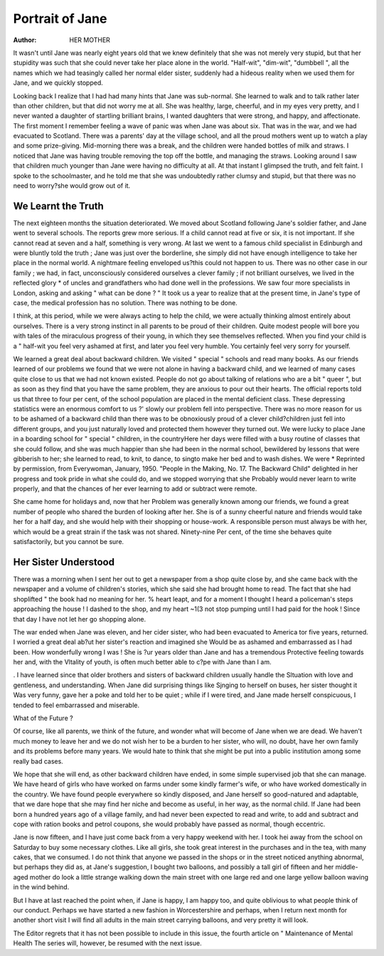 Portrait of Jane
=================

:Author: HER MOTHER
It wasn't until Jane was nearly eight years old
that we knew definitely that she was not merely
very stupid, but that her stupidity was such that
she could never take her place alone in the
world. "Half-wit", "dim-wit", "dumbbell ", all the names which we had teasingly
called her normal elder sister, suddenly had a
hideous reality when we used them for Jane, and
we quickly stopped.

Looking back I realize that I had had many
hints that Jane was sub-normal. She learned to
walk and to talk rather later than other children,
but that did not worry me at all. She was
healthy, large, cheerful, and in my eyes very
pretty, and I never wanted a daughter of
startling brilliant brains, I wanted daughters
that were strong, and happy, and affectionate.
The first moment I remember feeling a wave of
panic was when Jane was about six. That was in
the war, and we had evacuated to Scotland.
There was a parents' day at the village school,
and all the proud mothers went up to watch a
play and some prize-giving. Mid-morning there
was a break, and the children were handed
bottles of milk and straws. I noticed that Jane
was having trouble removing the top off the
bottle, and managing the straws. Looking
around I saw that children much younger than
Jane were having no difficulty at all.
At that instant I glimpsed the truth, and felt
faint. I spoke to the schoolmaster, and he told
me that she was undoubtedly rather clumsy and
stupid, but that there was no need to worry?she
would grow out of it.

We Learnt the Truth
--------------------
The next eighteen months the situation
deteriorated. We moved about Scotland following Jane's soldier father, and Jane went to several
schools. The reports grew more serious. If a
child cannot read at five or six, it is not important.
If she cannot read at seven and a half, something
is very wrong. At last we went to a famous
child specialist in Edinburgh and were bluntly
told the truth ; Jane was just over the borderline, she simply did not have enough intelligence
to take her place in the normal world.
A nightmare feeling enveloped us?this could
not happen to us. There was no other case in
our family ; we had, in fact, unconsciously
considered ourselves a clever family ; if not
brilliant ourselves, we lived in the reflected glory
* of uncles and grandfathers who had done well
in the professions. We saw four more specialists
in London, asking and asking " what can be
done ? " It took us a year to realize that at the
present time, in Jane's type of case, the medical
profession has no solution. There was nothing
to be done.

I think, at this period, while we were always
acting to help the child, we were actually thinking
almost entirely about ourselves. There is a very
strong instinct in all parents to be proud of their
children. Quite modest people will bore you
with tales of the miraculous progress of their
young, in which they see themselves reflected.
When you find your child is a " half-wit
you feel very ashamed at first, and later you feel very
humble. You certainly feel very sorry for
yourself.

We learned a great deal about backward
children. We visited " special " schools and
read many books. As our friends learned of
our problems we found that we were not alone
in having a backward child, and we learned of
many cases quite close to us that we had not
known existed. People do not go about talking
of relations who are a bit " queer ", but as soon
as they find that you have the same problem,
they are anxious to pour out their hearts.
The official reports told us that three to four
per cent, of the school population are placed in
the mental deficient class. These depressing
statistics were an enormous comfort to us ?'
slowly our problem fell into perspective. There
was no more reason for us to be ashamed of a
backward child than there was to be obnoxiously
proud of a clever child?children just fell into
different groups, and you just naturally loved
and protected them however they turned out.
We were lucky to place Jane in a boarding
school for " special " children, in the countryHere her days were filled with a busy routine of
classes that she could follow, and she was much
happier than she had been in the normal school,
bewildered by lessons that were gibberish to her;
she learned to read, to knit, to dance, to singto make her bed and to wash dishes. We were
* Reprinted by permission, from Everywoman, January, 1950. "People in the Making, No. 17. The Backward
Child"
delighted in her progress and took pride in what
she could do, and we stopped worrying that she
Probably would never learn to write properly,
and that the chances of her ever learning to
add or subtract were remote.

She came home for holidays and, now that her
Problem was generally known among our friends,
we found a great number of people who shared
the burden of looking after her. She is of a
sunny cheerful nature and friends would take her
for a half day, and she would help with their
shopping or house-work. A responsible person
must always be with her, which would be a great
strain if the task was not shared. Ninety-nine
Per cent, of the time she behaves quite satisfactorily, but you cannot be sure.

Her Sister Understood
---------------------
There was a morning when I sent her out to get
a newspaper from a shop quite close by, and she
came back with the newspaper and a volume of
children's stories, which she said she had
brought home to read. The fact that she had
shoplifted " the book had no meaning for her.
% heart leapt, and for a moment I thought I
heard a policeman's steps approaching the
house ! I dashed to the shop, and my heart
~1(3 not stop pumping until I had paid for the
hook ! Since that day I have not let her go
shopping alone.

The war ended when Jane was eleven, and her
cider sister, who had been evacuated to America
tor five years, returned. I worried a great deal
ab?ut her sister's reaction and imagined she
Would be as ashamed and embarrassed as I had
been. How wonderfully wrong I was ! She is
?ur years older than Jane and has a tremendous
Protective feeling towards her and, with the
Vltality of youth, is often much better able to
c?pe with Jane than I am.

. I have learned since that older brothers and
sisters of backward children usually handle the
Sltuation with love and gentleness, and understanding. When Jane did surprising things like
Sjnging to herself on buses, her sister thought it
Was very funny, gave her a poke and told her
to be quiet ; while if I were tired, and Jane made
herself conspicuous, I tended to feel embarrassed
and miserable.

What of the Future ?

Of course, like all parents, we think of the
future, and wonder what will become of Jane
when we are dead. We haven't much money to
leave her and we do not wish her to be a burden
to her sister, who will, no doubt, have her own
family and its problems before many years. We
would hate to think that she might be put into
a public institution among some really bad
cases.

We hope that she will end, as other backward
children have ended, in some simple supervised
job that she can manage. We have heard of
girls who have worked on farms under some
kindly farmer's wife, or who have worked
domestically in the country. We have found
people everywhere so kindly disposed, and
Jane herself so good-natured and adaptable, that
we dare hope that she may find her niche and
become as useful, in her way, as the normal
child. If Jane had been born a hundred years
ago of a village family, and had never been
expected to read and write, to add and subtract
and cope with ration books and petrol coupons,
she would probably have passed as normal,
though eccentric.

Jane is now fifteen, and I have just come back
from a very happy weekend with her. I took
hei away from the school on Saturday to buy
some necessary clothes. Like all girls, she
took great interest in the purchases and in the
tea, with many cakes, that we consumed. I do
not think that anyone we passed in the shops
or in the street noticed anything abnormal, but
perhaps they did as, at Jane's suggestion,
I bought two balloons, and possibly a tall
girl of fifteen and her middle-aged mother
do look a little strange walking down the
main street with one large red and one
large yellow balloon waving in the wind
behind.

But I have at last reached the point when, if
Jane is happy, I am happy too, and quite
oblivious to what people think of our conduct.
Perhaps we have started a new fashion in
Worcestershire and perhaps, when I return next
month for another short visit I will find all adults
in the main street carrying balloons, and very
pretty it will look.

The Editor regrets that it has not been possible to include in this issue, the fourth article on " Maintenance
of Mental Health The series will, however, be resumed with the next issue.
